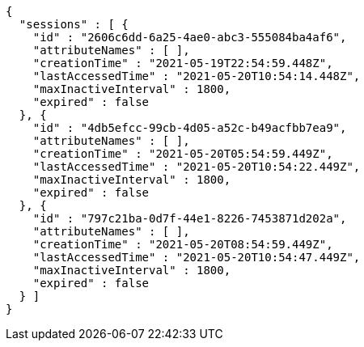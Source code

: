 [source,options="nowrap"]
----
{
  "sessions" : [ {
    "id" : "2606c6dd-6a25-4ae0-abc3-555084ba4af6",
    "attributeNames" : [ ],
    "creationTime" : "2021-05-19T22:54:59.448Z",
    "lastAccessedTime" : "2021-05-20T10:54:14.448Z",
    "maxInactiveInterval" : 1800,
    "expired" : false
  }, {
    "id" : "4db5efcc-99cb-4d05-a52c-b49acfbb7ea9",
    "attributeNames" : [ ],
    "creationTime" : "2021-05-20T05:54:59.449Z",
    "lastAccessedTime" : "2021-05-20T10:54:22.449Z",
    "maxInactiveInterval" : 1800,
    "expired" : false
  }, {
    "id" : "797c21ba-0d7f-44e1-8226-7453871d202a",
    "attributeNames" : [ ],
    "creationTime" : "2021-05-20T08:54:59.449Z",
    "lastAccessedTime" : "2021-05-20T10:54:47.449Z",
    "maxInactiveInterval" : 1800,
    "expired" : false
  } ]
}
----